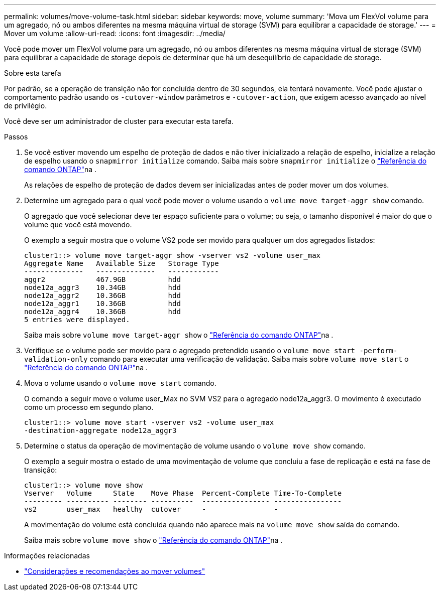 ---
permalink: volumes/move-volume-task.html 
sidebar: sidebar 
keywords: move, volume 
summary: 'Mova um FlexVol volume para um agregado, nó ou ambos diferentes na mesma máquina virtual de storage (SVM) para equilibrar a capacidade de storage.' 
---
= Mover um volume
:allow-uri-read: 
:icons: font
:imagesdir: ../media/


[role="lead"]
Você pode mover um FlexVol volume para um agregado, nó ou ambos diferentes na mesma máquina virtual de storage (SVM) para equilibrar a capacidade de storage depois de determinar que há um desequilíbrio de capacidade de storage.

.Sobre esta tarefa
Por padrão, se a operação de transição não for concluída dentro de 30 segundos, ela tentará novamente. Você pode ajustar o comportamento padrão usando os `-cutover-window` parâmetros e `-cutover-action`, que exigem acesso avançado ao nível de privilégio.

Você deve ser um administrador de cluster para executar esta tarefa.

.Passos
. Se você estiver movendo um espelho de proteção de dados e não tiver inicializado a relação de espelho, inicialize a relação de espelho usando o `snapmirror initialize` comando. Saiba mais sobre `snapmirror initialize` o link:https://docs.netapp.com/us-en/ontap-cli/snapmirror-initialize.html["Referência do comando ONTAP"^]na .
+
As relações de espelho de proteção de dados devem ser inicializadas antes de poder mover um dos volumes.

. Determine um agregado para o qual você pode mover o volume usando o `volume move target-aggr show` comando.
+
O agregado que você selecionar deve ter espaço suficiente para o volume; ou seja, o tamanho disponível é maior do que o volume que você está movendo.

+
O exemplo a seguir mostra que o volume VS2 pode ser movido para qualquer um dos agregados listados:

+
[listing]
----
cluster1::> volume move target-aggr show -vserver vs2 -volume user_max
Aggregate Name   Available Size   Storage Type
--------------   --------------   ------------
aggr2            467.9GB          hdd
node12a_aggr3    10.34GB          hdd
node12a_aggr2    10.36GB          hdd
node12a_aggr1    10.36GB          hdd
node12a_aggr4    10.36GB          hdd
5 entries were displayed.
----
+
Saiba mais sobre `volume move target-aggr show` o link:https://docs.netapp.com/us-en/ontap-cli/volume-move-target-aggr-show.html["Referência do comando ONTAP"^]na .

. Verifique se o volume pode ser movido para o agregado pretendido usando o `volume move start -perform-validation-only` comando para executar uma verificação de validação. Saiba mais sobre `volume move start` o link:https://docs.netapp.com/us-en/ontap-cli/volume-move-start.html["Referência do comando ONTAP"^]na .
. Mova o volume usando o `volume move start` comando.
+
O comando a seguir move o volume user_Max no SVM VS2 para o agregado node12a_aggr3. O movimento é executado como um processo em segundo plano.

+
[listing]
----
cluster1::> volume move start -vserver vs2 -volume user_max
-destination-aggregate node12a_aggr3
----
. Determine o status da operação de movimentação de volume usando o `volume move show` comando.
+
O exemplo a seguir mostra o estado de uma movimentação de volume que concluiu a fase de replicação e está na fase de transição:

+
[listing]
----

cluster1::> volume move show
Vserver   Volume     State    Move Phase  Percent-Complete Time-To-Complete
--------- ---------- -------- ----------  ---------------- ----------------
vs2       user_max   healthy  cutover     -                -
----
+
A movimentação do volume está concluída quando não aparece mais na `volume move show` saída do comando.

+
Saiba mais sobre `volume move show` o link:https://docs.netapp.com/us-en/ontap-cli/volume-move-show.html["Referência do comando ONTAP"^]na .



.Informações relacionadas
* link:recommendations-moving-concept.html["Considerações e recomendações ao mover volumes"]

